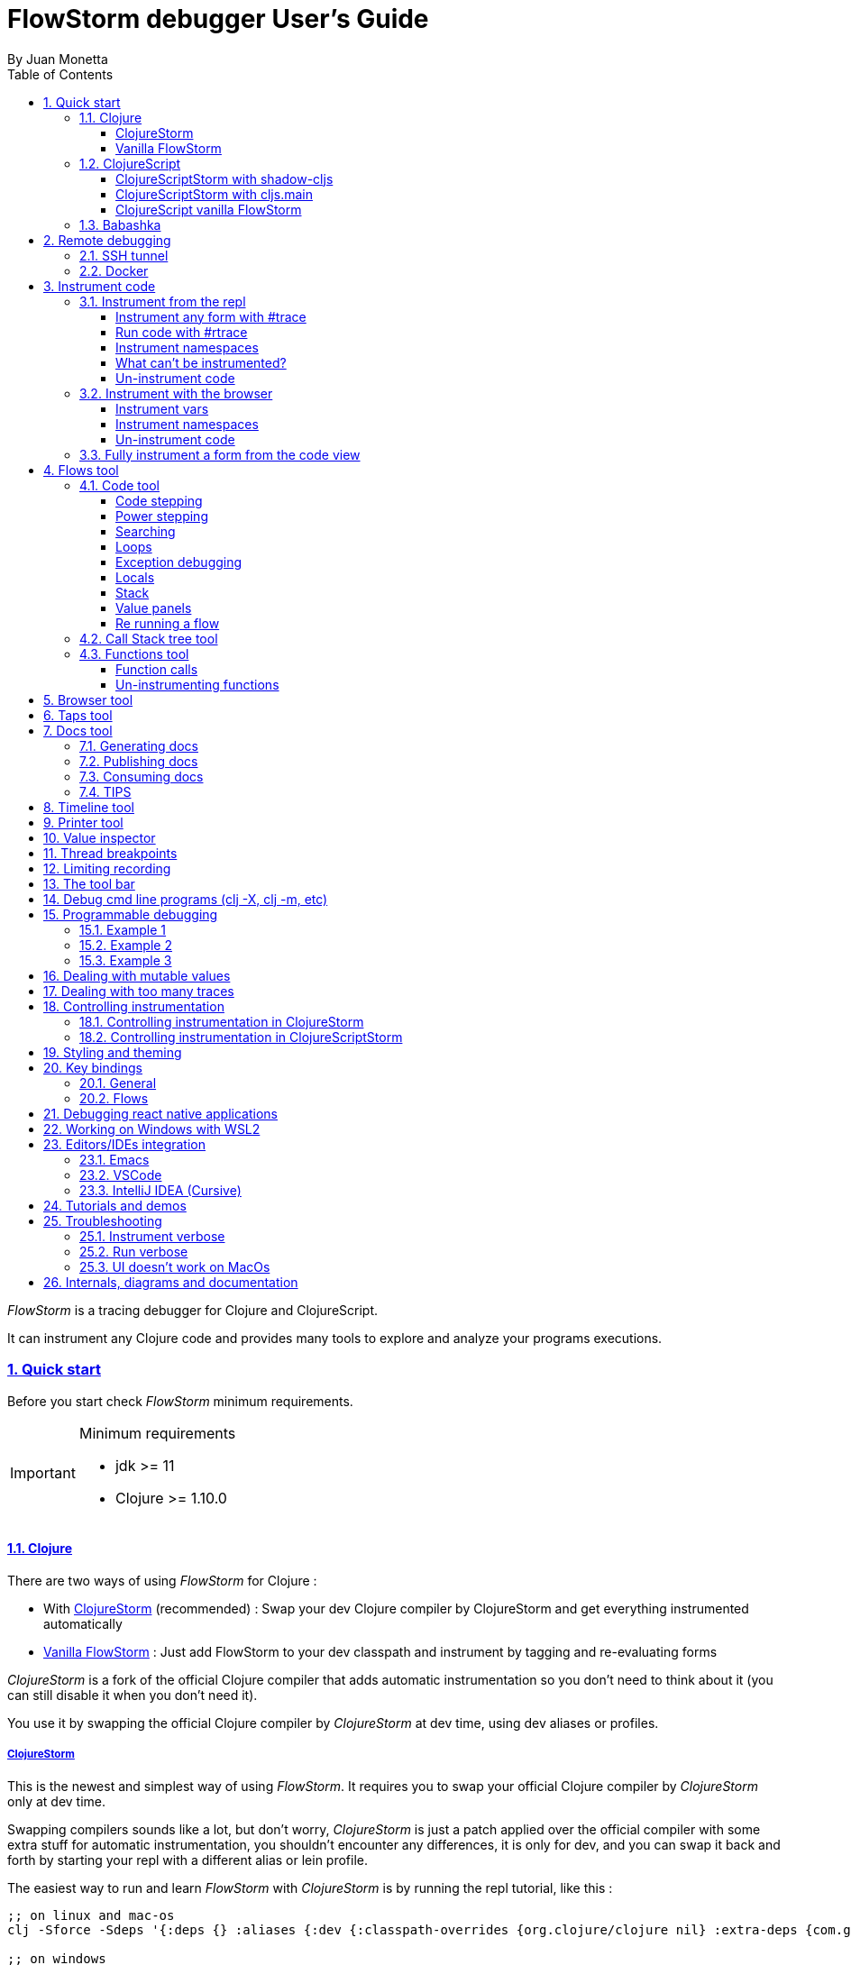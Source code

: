 = FlowStorm debugger User's Guide
:source-highlighter: rouge
:author: By Juan Monetta
:lang: en
:encoding: UTF-8
:doctype: book
:toc: left
:toclevels: 4
:sectlinks:
:sectanchors:
:leveloffset: 1
:sectnums:


_FlowStorm_ is a tracing debugger for Clojure and ClojureScript.

It can instrument any Clojure code and provides many tools to explore and analyze your programs executions.

== Quick start

Before you start check _FlowStorm_ minimum requirements.

[IMPORTANT]
.Minimum requirements
====
	- jdk >= 11
	- Clojure >= 1.10.0
====

=== Clojure

There are two ways of using _FlowStorm_ for Clojure :

	- With <<#_clojurestorm,ClojureStorm>> (recommended) : Swap your dev Clojure compiler by ClojureStorm and get everything instrumented automatically
	- <<#_vanilla_flowstorm,Vanilla FlowStorm>> : Just add FlowStorm to your dev classpath and instrument by tagging and re-evaluating forms
    
_ClojureStorm_ is a fork of the official Clojure compiler that adds automatic instrumentation so you don't need to think about it (you can still disable it when you don't need it).

You use it by swapping the official Clojure compiler by _ClojureStorm_ at dev time, using dev aliases or profiles.

==== ClojureStorm

This is the newest and simplest way of using _FlowStorm_. It requires you to swap your official Clojure compiler by _ClojureStorm_ only at dev time.

Swapping compilers sounds like a lot, but don't worry, _ClojureStorm_ is just a patch applied over the official compiler with some
extra stuff for automatic instrumentation, you shouldn't encounter any differences, it is only for dev, and you can swap it back and forth by starting
your repl with a different alias or lein profile.

The easiest way to run and learn _FlowStorm_ with _ClojureStorm_ is by running the repl tutorial, like this :

[,bash]
----
;; on linux and mac-os
clj -Sforce -Sdeps '{:deps {} :aliases {:dev {:classpath-overrides {org.clojure/clojure nil} :extra-deps {com.github.flow-storm/clojure {:mvn/version "RELEASE"} com.github.flow-storm/flow-storm-dbg {:mvn/version "RELEASE"}} :jvm-opts ["-Dclojure.storm.instrumentEnable=true" "-Dclojure.storm.instrumentOnlyPrefixes=user"]}}}' -A:dev

;; on windows
clj -Sforce -Sdeps '{:deps {} :aliases {:dev {:classpath-overrides {org.clojure/clojure nil} :extra-deps {com.github.flow-storm/clojure {:mvn/version """RELEASE"""} com.github.flow-storm/flow-storm-dbg {:mvn/version """RELEASE"""}} :jvm-opts ["""-Dclojure.storm.instrumentEnable=true""" """-Dclojure.storm.instrumentOnlyPrefixes=user"""]}}}' -A:dev
----

[IMPORTANT]
.On using maven RELEASE as version
====
Be careful when using RELEASE as maven versions, since the first time is going to fetch the latest one
but it will be cached unless you run with -Sforce.
It is much safer to just write the latest versions. Check out  the https://github.com/flow-storm/flow-storm-debugger/[github page] for the latest stable releases.
====

[IMPORTANT]
.On using MacOS
====
There is a known issue that makes the UI crash when starting on some versions of MacOS, due to JavaFx/OpenJDK/MacOS incompatibilities.
Luckly there is a fix for it <<#_ui_doesnt_work_on_macos,here>>.
====


Pasting that command on your terminal will bring up a repl with _FlowStorm_ and the compiler swapped by _ClojureStorm_. When the repl comes up just
evaluate the `:tut/basics` keyword on it for a tour of the basics.

After the tutorial you would want to add and configure it for your projects, so here are the basics :

If your project is using deps.edn, your deps.edn file should look like this :
[,clojure]
----
{:paths ["src"]
 :deps {}
 :aliases {:dev {:classpath-overrides {org.clojure/clojure nil} ;; for disabling the official compiler
                 :extra-deps {com.github.flow-storm/clojure {:mvn/version "RELEASE"}
                              com.github.flow-storm/flow-storm-dbg {:mvn/version "RELEASE"}}
                 :jvm-opts ["-Dclojure.storm.instrumentEnable=true"
                            "-Dclojure.storm.instrumentOnlyPrefixes=YOUR_INSTRUMENTATION_STRING"]}}}
----

where `YOUR_INSTRUMENTATION_STRING` should be a comma separated list of namespaces prefixes like :

	  my-project.,lib1.,lib2.core

which means only instrument my-project.* (which includes all sub namespaces), all lib1.* and only everything under lib2.core

This is probably what most people want since you don't want to instrument things like nrepl, cider or any of your tooling stuff
although you can still do it if you need it. There are also other options you can check with `:help`.

If your project uses lein, your project.clj file should look something like this :

[,clojure]
----
(defproject my.project "1.0.0"
  :profiles {:dev {:dependencies [[com.github.flow-storm/clojure "RELEASE"]
                                  [com.github.flow-storm/flow-storm-dbg "RELEASE"] ]
                   :exclusions [org.clojure/clojure] ;; for disabling the official compiler
                   :jvm-opts ["-Dclojure.storm.instrumentEnable=true"
                              "-Dclojure.storm.instrumentOnlyPrefixes=YOUR_INSTRUMENTATION_STRING"]}}
  :main foo.core)
----

with `YOUR_INSTRUMENTATION_STRING` as described above.

[NOTE]
.lein dependencies
====
Make sure your global :dependencies don't include the official org.clojure/clojure dependency.
For some reason lein will add the dependency to the classpath even if you have it on exclusions.
====

[NOTE]
.#rtrace and #trace
====
When using _FlowStorm_ with _ClojureStorm_ it is a error to use #trace or #rtrace. They aren't needed since
everything you declared in `clojure.storm.instrumentOnlyPrefixes` will be automatically instrumented.
====


==== Vanilla FlowStorm

If you use https://clojure.org/guides/deps_and_cli[clojure cli] you can start a repl with the _FlowStorm_ dependency loaded like this :

[,bash]
----
;; on linux and mac-os
clj -Sforce -Sdeps '{:deps {com.github.flow-storm/flow-storm-dbg {:mvn/version "RELEASE"}}}'

;; on windows
clj -Sforce -Sdeps '{:deps {com.github.flow-storm/flow-storm-dbg {:mvn/version """RELEASE"""}}}'
----

[IMPORTANT]
.On using maven RELEASE as version
====
Be careful when using RELEASE as maven versions, since the first time is going to fetch the latest one
but it will be cached unless you run with -Sforce.
It is much safer to just write the latest versions. Check out  the https://github.com/flow-storm/flow-storm-debugger/[github page] for the latest stable releases.
====

If you are a https://leiningen.org/[lein] user add the dependency to your project.clj `:dependencies` and run `lein repl`.

Then require the api namespace and start the debugger :

[,clojure]
----
user> (require '[flow-storm.api :as fs-api]) ;; the only namespace you need to require

user> (fs-api/local-connect) ;; will run the debugger GUI and get everything ready
----

[IMPORTANT]
.On using MacOS
====
There is a known issue that makes the UI crash when starting on some versions of MacOS, due to JavaFx/OpenJDK/MacOS incompatibilities.
Luckly there is a fix for it <<#_ui_doesnt_work_on_macos,here>>.
====

You should now see a empty debugger window.

Lets debug something :

[,clojure]
----
user> #rtrace (reduce + (map inc (range 10))) ;; #rtrace will instrument and run some code
----

image::user_guide_images/quick_start.png[]

After running it, you should get the return value of the expression (as if #rtrace wasn't there).
The debugger thread list (the one on the left) shows all the threads it has recordings for.
Double clicking on it should open the "thread exploring tools" for that thread in a new tab.

This guide will cover all the tools in more detail but if you are interested in code stepping for example
you will find it in the `code stepping tool` at the bottom left corner of the thread tab, the one that has the `()` icon.
Clicking on it will show you something like the picture above.

Go ahead and use the stepping controls to step over the code.

Now that everything seems to be working move on and explore the many features _FlowStorm_ provides. There are many ways of instrumenting
your code, and many ways to explore its executions.
	
=== ClojureScript

Debugging ClojureScript is a case of remote debugging in _FlowStorm_. This means the debugger
will run in a separate process and connect to the debuggee (your browser or nodejs runtime) via a websocket and optionally
an nrepl server.

There are two ways of using _FlowStorm_ with ClojureScript :

    - With <<#_clojurescriptstorm_with_shadow_cljs,ClojureScriptStorm>> (recommended) : Swap your ClojureScript compiler by ClojureScriptStorm at dev and get everything instrumented automatically
	- <<#_clojurescript_vanilla_flowstorm,Vanilla FlowStorm>> : Just add FlowStorm to your dev classpath and instrument by tagging and re-evaluating forms
    
_ClojureScriptStorm_ is a fork of the official ClojureScript compiler that adds automatic instrumentation so you don't need to think about it (you can still disable it when you don't need it).

You use it by swapping the official ClojureScript compiler by _ClojureScriptStorm_ at dev time, using dev aliases or profiles.

[NOTE]
.Repl connection
====
For enabling every debugger feature, _FlowStorm_ needs to connect to a cljs repl.
Currently only shadow-cljs repl over nrepl is supported.
====

==== ClojureScriptStorm with shadow-cljs

[IMPORTANT]
.Minimum requirements
====
    - Shadow Cljs >= 2.25.4
    - FlowStorm >= 3.7.4
====

For setting up _FlowStorm_ with shadow-cljs you need to modify two files, your `shadow-cljs.edn` and your `deps.edn`.
This is setup once and forget, so once you have configured _FlowStorm_ you can do everything from the UI, without
any other sources modifications.

If you want a shadow-cljs template to play with, take a look at https://github.com/jpmonettas/shadow-flow-storm-basic/[this repo].

[NOTE]
.shadow-cljs
====
Currently you can only use _ClojureScriptStorm_ with shadow-cljs if you are resolving your
dependencies with deps.edn. This means having `:deps true` or similar in your shadow-cljs.edn.
If you have your dependecies directly in your shadow-cljs.edn you will have to use <<#_clojurescript_vanilla_flowstorm,Vanilla FlowStorm>>
for now.
This is because there is currently no way to swap the ClojureScript compiler in shadow-cljs.edn.
====

First, make your shadow-cljs.edn looks something like this :

[,clojure]
----
{:deps {:aliases [:dev]}
 :nrepl {:port 9000}
 ... 
 :builds
 {:my-app {...
           :devtools {:preloads [flow-storm.storm-preload]
                      :http-port 8021}}}}
----

So, the important parts are you need to tell shadow to apply your deps.edn dev alias, set up a nrepl port,
and also add `flow-storm.storm-preload` to your preloads. If you have other preloads make sure `flow-storm.storm-preload`
is the first one.

Then, modify your `deps.edn` dev profile to look like this :

[,clojure]
----
{...
 :aliases
 {:dev {:classpath-overrides {org.clojure/clojurescript nil} ;; disable the official compiler
        :extra-deps {thheller/shadow-cljs {:mvn/version "2.25.6" ;; >= 2.25.4
                                           :exclusions [org.clojure/clojurescript]}
                     ;; bring ClojureScriptStorm
                     com.github.flow-storm/clojurescript {:mvn/version "RELEASE"}
                     ;; add FlowStorm runtime dep
                     com.github.flow-storm/flow-storm-inst {:mvn/version "RELEASE"}}
       :jvm-opts ["-Dcljs.storm.instrumentOnlyPrefixes=your-app-base-ns"
                   "-Dcljs.storm.instrumentEnable=true"
                   "-Dflowstorm.startRecording=false"]}}}
----

There are lots of things going on there, but the main ones are: disabling the official compiler, adding
_ClojureScriptStorm_ and _FlowStorm_ dependencies, and then configuring what you want _ClojureScriptStorm_ to automatically
instrument.

It is important to configure what namespaces you want to instrument, and you do this by setting the
`cljs.storm.instrumentOnlyPrefixes` jvm property.

This is a comma separated list of namespaces prefixes, you normally want your app namespaces plus some libraries, like :
`cljs.storm.instrumentOnlyPrefixes=org.my-app,org.my-lib,hiccup`

And this is it. Once you have it configured, run your shadow watch as you normally do, load your app on the browser (or nodejs) and
when your need it, run the debugger ui with your shadow-cljs.edn data :

[,bash]
----
clj -Sforce -Sdeps '{:deps {com.github.flow-storm/flow-storm-dbg {:mvn/version "RELEASE"}}}' -X flow-storm.debugger.main/start-debugger :port 9000 :repl-type :shadow :build-id :my-app
----

[IMPORTANT]
.On using MacOS
====
There is a known issue that makes the UI crash when starting on some versions of MacOS, due to JavaFx/OpenJDK/MacOS incompatibilities.
Luckly there is a fix for it <<#_ui_doesnt_work_on_macos,here>>.
====

Now since we started the app with `flowstorm.startRecording=false` you will have to click on the record button once to start recording.
Whenever recording is enable and something executes under an instrumented namespace you should see the recordings appear in the debugger
under the main thread.

[NOTE]
.recording expressions typed on the repl
====
If you type at the repl something like `(defn foo [a b] (+ a b))` under an instrumented ns, the `foo` funciton will get instrumented
automatically and you will able to explore the recordings after the function is called.
On the other side, typing a simple expression like `(+ 1 2)` will not show anything, this is currently a limitation but you can
still make that work by wrapping the expression on a fn and immediately calling it, like `((fn [] (+ 1 2)))`
====

==== ClojureScriptStorm with cljs.main

You can use _FlowStorm_ and _ClojureScriptStorm_ with cljs.main.

To compile instrumented files :

[,bash]
----
clj -J-Dcljs.storm.instrumentOnlyPrefixes=org.foo -J-Dcljs.storm.instrumentEnable=true -Sdeps '{:paths ["src"] :deps {com.github.flow-storm/clojurescript {:mvn/version "RELEASE"} com.github.flow-storm/flow-storm-inst {:mvn/version "RELEASE"}}}' -M -m cljs.main -co '{:preloads [flow-storm.storm-preload] :main org.foo.core}' --compile
----

To run a repl that instrument everything under org.foo :

[,bash]
----
clj -J-Dcljs.storm.instrumentOnlyPrefixes=org.foo -J-Dcljs.storm.instrumentEnable=true -Sdeps '{:paths ["src"] :deps {com.github.flow-storm/clojurescript {:mvn/version "RELEASE"} com.github.flow-storm/flow-storm-inst {:mvn/version "RELEASE"}}}' -M -m cljs.main -co '{:preloads [flow-storm.storm-preload] :main org.foo.core}' --repl
----

Then run the _FlowStorm_ UI :

[,bash]
----
clj -Sforce -Sdeps '{:deps {com.github.flow-storm/flow-storm-dbg {:mvn/version "RELEASE"}}}' -X flow-storm.debugger.main/start-debugger
----

And now refresh your browser page so your browser app connects to the UI.

==== ClojureScript vanilla FlowStorm

Lets say you are using https://github.com/thheller/shadow-cljs[shadow-cljs] to start a ClojureScript repl.

First you need to add _FlowStorm_ dependency to your project dependencies, like this :

[,clojure]
----
$ cat shadow-cljs.edn

{...
 :dependencies [... [com.github.flow-storm/flow-storm-inst "RELEASE"]]

 ;; the next two lines aren't needed but pretty convenient
 :nrepl {:port 9000}
 :my-build-id {:devtools {:preloads [flow-storm.preload]}}
 ...} 
----

[IMPORTANT]
.On using maven RELEASE as version
====
Be careful when using RELEASE as maven versions, since the first time is going to fetch the latest one
but it will be cached unless you run with -Sforce.
It is much safer to just write the latest versions. Check out  the https://github.com/flow-storm/flow-storm-debugger/[github page] for the latest stable releases.
====


Then lets say you start your repl like :

[,bash]
----
npx shadow-cljs watch :my-build-id

shadow-cljs - config: /home/jmonetta/demo/shadow-cljs.edn
shadow-cljs - server version: 2.19.0 running at http://localhost:9630
shadow-cljs - nREPL server started on port 9000
shadow-cljs - watching build :my-build-id
[:my-build-id] Configuring build.
[:my-build-id] Compiling ...
[:my-build-id] Build completed. (127 files, 0 compiled, 0 warnings, 6.19s)

cljs.user=> 
----

As you can see from the output log shadow-cljs started a nrepl server on port 9000, this is the port _FlowStorm_ needs to connect to,
so to start the debugger and connect to it you run :

[,bash]
----
;; on linux and mac-os
clj -Sforce -Sdeps '{:deps {com.github.flow-storm/flow-storm-dbg {:mvn/version "RELEASE"}}}' -X flow-storm.debugger.main/start-debugger :port 9000 :repl-type :shadow :build-id :my-build-id

;; on windows
clj -Sforce -Sdeps '{:deps {com.github.flow-storm/flow-storm-dbg {:mvn/version """RELEASE"""}}}' -X flow-storm.debugger.main/start-debugger :port 9000 :repl-type :shadow :build-id :my-build-id
----

And that is all you need, the debugger GUI will pop up and everything will be ready.

Try tracing some code from the repl :

[,clojure]
----
cljs.user> #rtrace (reduce + (map inc (range 10))) ;; #rtrace will instrument and run some code
----

After running it, you should get the return value of the expression (as if #rtrace wasn't there).

The debugger thread list (the one on the left) shows all the threads it has recordings for. Because we are
in javascript land there will always be just one thread, called `main`.
Double clicking it should open the "thread exploring tools" for that thread in a new tab.

This guide will cover all the tools in more detail but if you are interested in code stepping for example you will find
it in the `code stepping tool` at the bottom left corner of the thread tab, the one that has the `()` icon.

Click on it and use the stepping controls to step over the code.

Now that everything seems to be working move on and explore the many features _FlowStorm_ provides. There are many ways of instrumenting
your code, and many ways to explore its executions.

If you are not using a repl or the repl you are using isn't supported by _FlowStorm_ yet you can still use the debugger
but not all features will be supported (mainly the browser features).

For this you can start the debugger like before but without any parameters, like this :

[,bash]
----
clj -Sforce -Sdeps '{:deps {com.github.flow-storm/flow-storm-dbg {:mvn/version "RELEASE"}}}' -X flow-storm.debugger.main/start-debugger
----

And then go to your app code and call `(flow-storm.runtime.debuggers-api/remote-connect)` maybe on your main, so every time your program starts
will automatically connect to the repl.

[NOTE]
.ClojureScript environments
====

_FlowStorm_ is supported for ClojureScript in :

		  - Browsers
		  - NodeJS
		  - React native
====

[NOTE]
.NodeJs and react-native
====
On NodeJs and react-native you need to install the `websocket` library.
Do this by running `npm install websocket --save`

For react-native if your app is running inside a cellphone you will have to also provide the `:debugger-host` key
to `flow-storm.debugger.main/start-debugger` with your box ip address, unless you are using adb reverse with your ports for
which you will have to `adb reverse tcp:7722 tcp:7722` (the debugger websocket port)
====

[NOTE]
.App initialization debugging
====
If you need to debug some app initialization, for adding `#trace` tags before the debugger is connected you
will have to require flow-storm.api yourself, probably in your main. All the tracing will be replayed to the debugger
once it is connected.
====

Here is a repo you can use if you want to try _FlowStorm_ with shadow-cljs https://github.com/flow-storm/shadow-flow-storm-basic

=== Babashka

You can debug your babashka scripts with FlowStorm using the JVM. The process is quite simple.

Let's say we want to debug this example script https://raw.githubusercontent.com/babashka/babashka/master/examples/htmx_todoapp.clj
which runs a webserver with a basic todo app.

First we need to generate a deps.edn by running `bb print-deps > deps.edn`

Then modify the resulting deps.edn to add the FlowStorm alias like this :

[,clojure]
----
{...
 :aliases {:dev {:classpath-overrides {org.clojure/clojure nil} ;; for disabling the official compiler
                 :extra-deps {com.github.flow-storm/clojure {:mvn/version "RELEASE"}
                              com.github.flow-storm/flow-storm-dbg {:mvn/version "RELEASE"}}
                 :jvm-opts ["-Dclojure.storm.instrumentEnable=true"
                            "-Dclojure.storm.instrumentOnlyPrefixes=user"]}}}
----

With `clojure.storm.instrumentOnlyPrefixes=user` we are telling ClojureStorm to instrument everything inside
the `user` namespace since the script doesn't contain any namespace declaration.

And that is it, you can now start your clojure repl as usual, with `clj -A:dev` and then eval the `:dbg` keyword to
start the debugger UI.

Then eval the entire file to compile everything.To start the server in this example you will have to remove the wrapping
that is basically only allowing the server to run if we are running from babashka, like this :

[,clojure]
----
(when true #_(= *file* (System/getProperty "babashka.file"))
  ...)
----

so we can also start it from Clojure.

After the server has started, you can use the app from the browser and everything will get recorded as usual.

== Remote debugging

You can remotely debug any Clojure application the exposes a nrepl server.
You can do remote Clojure debugging in two ways (the same as local debugging), with and without _ClojureStorm_.

The debuggee side should be setup the same as a normal local setup with the optional change that you can use
`flow-storm-inst` instead of `flow-storm-dbg` being the former a slimmed down version of the later one that
doesn't contain some libraries used only by the UI, but using the full `flow-storm-dbg` is also ok.

Once you have on your remote box your debuggee running and exposing a nrepl server you can connect to it by running :

[,bash]
----
clj -Sforce -Sdeps '{:deps {com.github.flow-storm/flow-storm-dbg {:mvn/version "RELEASE"}}}' -X flow-storm.debugger.main/start-debugger :port 9000 :runtime-host '"YOUR-REPL-IP-ADDRESS"' :debugger-host '"YOUR-IP-ADDRESS"'
----

assuming your nrepl server is listening on port 9000.

If your application is running in a different box you can also provide two extra keys :

   - `:runtime-host` should be the ip of the debuggee (defaults to localhost)
   - `:debugger-host` should be the ip where the debugger is running, since the debuggee needs to connect back to it (defaults to localhost)"

=== SSH tunnel

You can debug remote process through a ssh tunnel by creating a tunnel like this :

[,bash]
----
ssh -L 9000:localhost:9000 -R 7722:localhost:7722 my-debuggee-box.com
----

assuming your remote process at my-debuggee-box.com has started a nrepl server listening on port 9000.

=== Docker

If you run you process inside a docker container, here is a basic template for using _FlowStorm_ with it
https://github.com/flow-storm/docker-flow-storm-basic

== Instrument code

[NOTE]
.ClojureStorm
====
Instructions here only apply to vanilla _FlowStorm_ and ClojureScript debugging. If you are using _ClojureStorm_
this is done automatically for you, so just skip this section.
====

Code instrumentation in _FlowStorm_ is done by rewriting your code, in a way that doesn't change its behavior
but when executed will trace everything the code is doing.

You can instrument code from the <<#_browser_tool,browser tool>> or the repl.

=== Instrument from the repl

==== Instrument any form with #trace

You can instrument any top level form at the repl by writing `#trace` before it, like this :

[,clojure]
----
#trace
(defn sum [a b]
  (+ a b))
----

and then evaluating the form.

important:: `#trace` is meant to be used with forms that don't run immediately, like: defn, defmethod, extend-type, etc.
Use `#rtrace` to trace and run a form, like `#rtrace (map inc (range 10))`.

==== Run code with #rtrace

`#rtrace` is useful in two situations :

First, when instrumenting and running a simple form at the repl, like:

[,clojure]
----
#rtrace (-> (range) (filter odd?) (take 10) (reduce +))
----

Second, when you want to run a form with a certain flow id (see <<#_flows_tool,flows>>).

`#rtrace` by default will instrument and run the form with flow id 0, but you can use
`#rtrace0`, `#rtrace1`, `#rtrace2`, `#rtrace3`, `#rtrace4`, `#rtrace5` to trace with flows ids [0..5].

==== Instrument namespaces

_FlowStorm_ allows you to instrument entire namespaces by providing `flow-storm.api/instrument-namespaces-clj`.

You call it like this :

[,clojure]
----
(instrument-namespaces-clj #{"org.my-app.core" "cljs."})
----

The first argument is a set of namespaces prefixes to instrument. In the previous example it means
instrument all namespaces starting with `org.my-app.core`, and all starting with `cljs.`

The second argument can be a map supporting the following options :

- `:excluding-ns` a set of strings with namespaces that should be excluded
- `:disable` a set containing any of #{`:expr` `:binding` `:anonymous-fn`} useful for disabling unnecessary traces in code that generate too many
- `:verbose?` when true show more logging

==== What can't be instrumented?

This are some limitations when instrumenting forms :

1. Very big forms can't be fully instrumented. The JVM spec has a limit on the size of methods and instrumentation adds a lot of code.
When instrumenting entire namespaces, if you hit this limit on a form a warning will printed on the console saying `Instrumented expression is too large for the Clojure compiler`
and _FlowStorm_ automatically tries to instrument it with a lighter profile, by disabling some instrumentation.

2. Functions that call recur without a loop

3. Functions that return recursive lazy sequences. Like `(fn foo [] (lazy-seq (... (foo))))`

==== Un-instrument code

Un-instrumenting code that has been instrumented with `#trace` or `#ctrace` is straight forward, just remove the tag and re evaluate the form.

To un-instrument entire namespaces you can use `flow-storm.api/uninstrument-namespaces-clj` which accept a set of namespaces prefixes.

=== Instrument with the browser

Most of the time you can instrument code by just clicking in the browser. The only exceptions are functions that were just defined in the repl
and weren't loaded from a file. 

==== Instrument vars

Using the browser you can navigate to the var you are interested in and then use the instrument button to instrument it.

image::user_guide_images/browser_var_instrumentation.png[]

There are two ways of instrumenting a var :

- Instrument (instrument just the var source code)
- Instrument recursively (recursively instrument the var and all vars referred by it)

==== Instrument namespaces

Using the browser you can also instrument multiple namespaces. Do this by selecting the namespaces you are interested in
and then a right click should show you a menu with two instrumentation commands.

image::user_guide_images/browser_ns_instrumentation.png[]

- `Instrument namespace :light` - record function arguments and return values (not expressions, no bindings tracing)

- `Instrument namespace :full` fully instrument everything

Light instrumentation is useful when you know the functions generate too many traces, so you can opt to trace just functions
calls and returns. You can then <<#_fully_instrument_a_form_from_the_code_view, fully instrument>> whatever functions you are interested in.

==== Un-instrument code

The bottom panel shows all instrumented vars and namespaces.

image::user_guide_images/browser_uninstrument.png[]

You can un-instrument them temporarily with the enable/disable checkbox or
permanently with the del button.

=== Fully instrument a form from the code view

image::user_guide_images/fully_instrument_form.png[]

If you have instrumented a form with the <<#_instrument_namespaces_2, :light profile>> you can fully instrument it by right clicking on the current form
and then clicking `Fully instrument this form`.

== Flows tool

The `Flows` tab contains a bunch of tools for analyzing all traced executions flows.

Flows are identified by a flow-id and can be started by running a form with `#rtrace`, `#rtrace1`, `#rtrace2`, etc,.
If you run a flow twice with the same flow id, the first one is going to be replaced.

A flow will happen in one or more threads. A separate tab will show for each thread.

For example if we trace a form that spawns multiple threads :

[,clojure]
----
#rtrace (-> (pmap (fn [i] (* i i)) (range 5)))
----

image::user_guide_images/thread_outer_form.png[]

the `(-> (pmap ... (range 5)))` form will run on the `main` thread

image::user_guide_images/thread_inner_form.png[]

while the `(fn [i] (* i i))`. executions will be distributed in the `clojure-agent-send-off-pool-*` since `clojure.core/pmap` is backed by a thread pool.

Anything instrumented that isn't run under #rtrace will end up in the funnel flow, which accumulates all traces that don't contain any flow-id.

image::user_guide_images/funnel_flow.png[]

=== Code tool

image::user_guide_images/code_tool_tab.png[]

The code tool is the second of the `Flows` tab. It provides most of the functionality found in a traditional debugger.
You can use it to step over each expression, visualize values, locals and more.

==== Code stepping

image::user_guide_images/controls.png[]

The numbers at the center show `current_step_index / total_steps`. This means that a total of `total_steps` has been recorded
for this thread so far.

Write any number (less than total_steps) on the text box to jump into that position in time. When jumping around you can write down any interesting
positions you find and then use this text box to jump back to it if you need.

The code tool allows you to step and "travel thought time" in two ways:

- You can use the controls at the top to step over your code in different ways.

- Or you can click on the highlighted forms to position the debugger at that point in time.

Only the forms that were executed at least once for the flow and thread will be highlighted.

From left to right this are the controls you have available :

- Jump to the first step of the recording.
- Step over backwards, will make one step backwards always staying on the same frame.
- Step backwards, will step backwards in time going into sub functions.
- Step out, will position the debugger in the next step after this function was called.
- Re run flow. This allows you to re-run the entire flow if it is different from the funnel flow. Only useful in vanilla FlowStorm.
- Step forward, will step forward in time going into sub functions.
- Step over forward, will make one step forwards always staying on the same frame.
- Jump to the last step of the recording.

==== Power stepping

The controls at the right are power stepping controls. They provide more powerfull ways of stepping through the code.

There are currently 3 power stepping tools :

- identity, will step to the next value which identity is the same as the current value
- equality, will step to the next value which is equals (clojure equality) to the current value
- custom, allows you to provide a predicate, which will be used to find the next step.
  If you define it like `(fn [v] (map? v))` will make the power stepper step over all map values.

image::user_guide_images/controls_power_custom.png[]

Clicking on the back and forward button will use the selected power stepping tool.

[NOTE]
.Custom stepping
====
Custom power stepping is only supported in Clojure now.
====


==== Searching

You can use the search box under the controls to search for the next expression (starting at your current step) which it's string
serialization contains your search text.

You can use the print-level and print-length fields to control how deep this serialization will be made. If this numbers are big
and you are searching over lots of nested data it will take some time. The search progress will be displayed at the right
and you can always use Ctrl-g to stop the search if it is taking too long.

==== Loops

When clicking on a highlighted form two things can happen :

	 - If the form was executed only once for the current frame, the debugger will immediately jump to it.
	 - Else if the form was executed multiple times, a context menu will show all the values that form evaluated to, sorted by time,
	 and clicking on them will make the debugger jump to that specific point in time. This is useful for debugging loops.

image::user_guide_images/loops.png[]

==== Exception debugging

If you are using _ClojureStorm_ you can jump to the last captured exception by evaluating the `:ex` keyword on your repl. This
will position the debugger right before the exception so you can step backwards and explore the cause.

If you are using vanilla or using _FlowStorm_ with ClojureScript, most of the time you can accomplish the same by clicking the `Step last` button
right after the exception happens.

==== Locals

The locals panel will always show the locals bounded for the current point in time.

image::user_guide_images/locals.png[]

Right clicking on them will show a menu where you can :

	  - define all frame vars 
	  - define the value with a name, so you can use it at the repl
	  - inspect the value with the <<#_value_inspector,value inspector>>
	  - tap the value as with `tap>`

`Define all frame vars` will define all the bindings for the entire frame in the current form namespace.
This is useful for trying things at your editor as described here https://www.cognitect.com/blog/2017/6/5/repl-debugging-no-stacktrace-required

==== Stack

The stack panel will always show the current stacktrace. Be aware that the stacktrace
only include functions calls that had been recorded, so if you aren't recording everything
there will be gaps.

image::user_guide_images/stack.png[]

Clicking on any of the stack entries will make the debugger jump to that point in time.

==== Value panels

Value panels show in many places in _FlowStorm_.

image::user_guide_images/value_panels.png[]

The value panel in the code tool always display a pretty print of the current expression value.

You can configure the print-level and print-meta for the pretty printing by using the controls at the top.

===== Define value for repl

Use the `def` button to define a var pointing to the current inspector value.

You can use / to provide a namespace, otherwise will be defined under [cljs.]user

==== Re running a flow

Every time you run a form with #rtrace _FlowStorm_ keeps a copy of the form. You can use the re-run-flow button after instrumenting or un-instrumenting code,
since it allows you to re run the form with a single click.

=== Call Stack tree tool

The call stack tree tool is the first one of the `Flows` tab. It allows you to see the execution flow by expanding its call stack tree.

image::user_guide_images/callstack_tool_tab.png[]

The call stack tree is useful for a high level overview of a complex execution and also as a tool for quickly moving through time.

You can jump to any point in time by double clicking on a node or by right clicking and on the context menu selecting `Step code`. 

image::user_guide_images/callstack_tree.png[]

[NOTE]
.Tree refreshing
====
If _FlowStorm_ keeps receiving traces for the thread you are analyzing, it will keep building the tree but will not automatically refresh its visuals.
You can use the refresh button at the root to update it.
====

Use the button at the top left corner of the tree tool to show the current frame of the debugger in the tree.

There are also two <<#_value_panels,value panels>> at the bottom that show the arguments and return value for the currently selected function call.

=== Functions tool

The functions tool is the third one of the `Flows` tab.

image::user_guide_images/functions_tool_tab.png[]

It shows a list of all traced functions sort by how many times the have been called.

image::user_guide_images/functions.png[]

Normal functions will be colored black, multimethods magenta and types/records protocols/interfaces implementations in green.

Together with the <<#_call_stack_tree_tool, call stack tree>> provide a high level overview of a flow thread execution and allows you to
jump through time much quicker than single stepping.

You can search over the functions list by using the bar at the top.

==== Function calls

Double clicking on any function will display all function calls on the right sorted by time. Each line will show the arguments vector
for each call, and you can use the check boxes at the top to hide some of them.

image::user_guide_images/function_calls.png[]

Clicking on any item will display the result of the call in the value pane, while double clicking on any item in the functions call list will move the debugger to that specific point in time.

==== Un-instrumenting functions

Since the functions tool shows all the functions sorted by how many time they have been called it is a good tool to
see where most of your traces are coming from. If you want to reduce the number of traces, to make lets say, search faster,
you can right click on any function to un instrument it. You will have to <<#_re_running_a_flow,re run the flow>> after.

== Browser tool

The browser tool is pretty straight forward. It allows you to navigate your namespaces and vars, and also instrument/un-instrument them.

image::user_guide_images/browser.png[]

See <<#_instrument_with_the_browser, instrument with the browser>> for more info.

== Taps tool

Use the taps tool to visualize your `tap>`.

image::user_guide_images/taps.png[]

Everytime _FlowStorm_ starts, it will add a tap, so whenever you `tap>` something
it will show on the taps list.

Double click on any value to show it in the value inspector.

If the tapped value has also been recorded as an expression in Flows, you can right click on it
and run `Search value on Flows` to move the debugger to that point in time.

[NOTE]
.Search value on Flows
====
Be aware that if the code that taps your value is something like `(tap> :a-key)` you won't be able to jump
to it using this, because `:a-key` isn't a value recorded by _FlowStorm_, while if the tapping
code is like `(tap> some-bind)` or `(tap> (+ 2 3))` or the tapping of any other expression
you should be able to jump to it.
So if you want to use this functionality as a "mark" so you can quickly jump to different parts of
the recordings from the Taps tool, you can do it like `(tap> (str :my-mark))`
====

A `#tap` tag will also be available, which will tap and return so you can use it like `(+ 1 2 #tap (* 3 4))`
Use the `clear` button to clear the list.

There is also `#tap-stack-trace`. It will tap the current stack trace.

== Docs tool

Generate projects functions documentation by sampling their executions.

=== Generating docs

Lets say we want to generate documentation for datascript(https://github.com/tonsky/datascript/). 

First we clone the repo. Then we can generate it by calling `flow-storm.api/cli-doc`. 

For convenience we are going to create a script `document.sh` like this :

[,bash]
----
#!/bin/bash

clj -Sforce -Sdeps '{:deps {com.github.flow-storm/flow-storm-inst {:mvn/version "RELEASE"}}}' \
    -X:test flow-storm.api/cli-doc \
    :result-name '"datascript-flow-docs-1.4.0"' \
    :print-unsampled? true \
    :instrument-ns '#{"datascript"}' \
    :fn-symb 'datascript.test/test-clj' \
    :fn-args '[]' \
    :examples-pprint? true \
    :examples-print-length 2 \
    :examples-print-level 3 
----

The idea behind `flow-storm.api/cli-doc` is to act as a trampoline, so it will instrument our code base as specified by `:instrument-ns` 
then call whatever function provided by `:fn-symb` and `:fn-args`.

For this case we are going to instrument every namespace that starts with "datascript" and then run `datascript.test/test-clj` without arguments.

For the rest of the options check `flow-storm.api/cli-doc` doc string.

It will output 3 useful things :

- datascript-flow-docs-1.4.0.jar containing just a sample.edn file with all the data
- the coverage percentage (how many fns were sampled over the instrumented ones)
- unsampled fns, which are all the functions that were instrumented but the test never called

So if you are running your tests, as a bonus you will get your test "coverage" and a list of functions your 
tests aren't exercising, you should see something like this after it finishes :

image::user_guide_images/flow_docs_cli.png[]

=== Publishing docs

Given the docs are already in jar format you can publish them to your local repo or any maven repo (like Clojars) 
with the usual mvn utilities.

=== Consuming docs

_FlowStorm_ debugger provides a way of visualizing whatever docs you have on your classpath.

For this you can add the docs and _FlowStorm_ to your classpaths as usual, like :

[,bash]
----
clj -Sforce -Sdeps '{:deps {com.github.flow-storm/flow-storm-dbg {:mvn/version "RELEASE"} dsdocs/dsdocs {:local/root "/home/user/datascript/datascript-flow-docs-1.4.0.jar"}}}'
----

or if you want to use the documentation I already generated and uploaded to my clojars group try :

[,bash]
----
clj -Sforce -Sdeps '{:deps {com.github.flow-storm/flow-storm-dbg {:mvn/version "RELEASE"} com.github.flow-storm/datascript-flow-docs {:mvn/version "1.4.0"}}}'
----

and now we can run the debugger :

[,clojure]
----
(require '[flow-storm.api :as fs-api])

(fs-api/local-connect)
----

The documentation will be available under the Docs tool.

You can search and click over all the functions you have loaded from all your imported docs to see the details.

Currently it shows fns meta, arguments, returns, and call examples.

image::user_guide_images/flow_docs_browser.png[]

=== TIPS

If you are using the emacs integration you can do `C-c C-f d` (flow-storm-show-current-var-doc) to show the current function documentation 
in the debugger.


== Timeline tool

You can use this tool to record, display and navigate a total order of your recordings in a timeline, in the order they executed.
This can be used, for example, to visualize how multiple threads expressions interleave, which is sometimes useful to debug race conditions.

By default recording this total ordering is disabled, but you can enable it just by clicking the `Enable` checkbox at the top, like this :

image::user_guide_images/timeline_enable.png[]

Once it is enable _FlowStorm_ will record everything as usual but also record the total order for your function calls and expressions,
which you can then retrieve and update by clicking on the refresh button at the top.

As an example, lets say you record this code :

[,clojure]
----
(pmap (fn my-sum [i] (+ i i)) (range 4))
----

after hitting refresh you should see something like this :

image::user_guide_images/timeline.png[]

As you can see the timeline tool displays a linear representation of your expressions. Times flows from top to bottom and
each thread gets assigned a different color. Every time a function is called or returns you will see it under the `Function`
column, and for each expression executed you will see a row with its `Expression` and `Value`.

Double clicking any row will take you to the `Flows tool` code at that point in time.

[NOTE]
.Big recordings timeline
====
Rendering the timeline needs some processing to render each sub-form and print each value so be aware it could be slow
if you try it on big recordings.
====

== Printer tool

_FlowStorm_ has a lot of functionality to replace printing to the console as a debugging method since most of the time it is pretty
inefficient. Nonetheless, some times adding a bunch of print lines to specific places in your code base is a very powerful way
of understanding your execution.

For this cases _FlowStorm_ has the `Printer tool`, which allows you to define, manage and visualize print points, without the need
of re running your code again. It will work on your recordings as everything else.

You can add and re run print points over your recordings as many times as you need. To add a print point, just right click on any
recorded expression. It will ask you for an optional message, which you can use to identify this particular prints in the output console.

image::user_guide_images/printer_add.png[]

After you add them, the `Print tool` will show all your prints. You can use the panel at the top to manage them.
Before printing anything you need to select the thread you would like to run the prints on. After selecting it, just click
the `refresh` button and everything will be re-printed.

image::user_guide_images/printer.png[]

You can tweak your prints at any time, like changing the print-length, print-level, message or just temporarily disable any of them.
When you are ok re-setting you prints, just click refresh and they will print again.

Double clicking on any printed line will jump to the Flows code tab, with the debugger pointed to the expression that generated the print.

[NOTE]
.Print messages
====
You can use `%s` in your print messages to place the printed representation of your value. If you provide a message without `%s` it will
be added after a space at the end.
====


== Value inspector

Use the value inspector to explore any data.

image::user_guide_images/value_inspector.png[]

Use it to lazily and recursively navigate your data. It will render collections with links you can use
to dig deeper into the data.

The top bar provides a way of navigating back.

- Use the `def` button to define the current value for the repl.
- Use the `tap` button to tap the current value.
- When inspecting any value from an execution flow, two more buttons will appear. They allow you to search
forward and backwards in the execution the current selected value.

[NOTE]
.Datafy
====
Value inspector uses `clojure.datafy/datafy` under the hood, so you can explore your objects also.
====

== Thread breakpoints

image::user_guide_images/thread_breaks.png[]

_FlowStorm_ is a tracing debugger, which means it can record what is happening without the need of stopping
your programs execution. This is all fine but doesn't cover every possible situation. There are
cases where recording everything is impractical, like in a game loop, since it will consume a lot of heap
and you are probably not interested in all those frames details.

For situations like the previous one, _FlowStorm_ has the ability to set thread breakpoints, which means to define points
in the execution of your program where you want your threads to wait.
While the threads are waiting you can explore what happened so far. If the recorded information isn't enough you can
click the play buttons next to each blocked thread to tell it to continue until it hit a breakpoint again, or right
click on any of the blocked threads and select `Unblock all threads` to unlock all of them.
Then you can analyse the new recordings. Once you are done, you can choose to uninstrument
your functions, or maybe easier to just pause recording using the pause button in the main toolbar. Then you
can remove the breakpoints and un-block every thread.

You can define thread breakpoints in two ways :

- Using the browser (like in the image below), you can navigate to any function and click on the `Break` button. This will block the calling
  thread every time the selected function gets called.
- Or you can also install a break by calling (flow-storm.api/break-at 'my-proj.core/some-fn)

image::user_guide_images/browser_breakpoints.png[]

[NOTE]
.Conditional threads breakpoints
====
The break-at fn accepts a second argument where you can provide a predicate that will be called with the same arguments
of the function you are breaking. It will only break when the predicate returns true. If you don't
provide a predicate it will default to `(constantly true)`
====

You can remove breakpoints by :

- Clicking on the browser instrumentation list delete buttons
- Calling `flow-storm.api/remove-break` to remove a single breakpoint
- Calling `flow-storm.api/clear-breaks` to remove all breakpoints

== Limiting recording

When recording an application execution (specially when using _ClojureStorm_ or _ClojureScriptStorm_) is common to find some
high frequency functions adding a lot of noise to your recordings. For example a mouse-move event processing will generate a lot of
recordings while you use your app.

Most of the time, having the recording paused and just enabling it right before executing the action you are interested in is enough, but
when it isn't, you can try functions call limiting.

There are a couple of ways to limit your functions calls by thread.

The first one is by adding the `flowstorm.threadFnCallLimits` JVM prop.

For example, you can add `"-Dflowstorm.threadFnCallLimits=org.my-app/fn1:2,org.my-app/fn2:4"` so every time the system starts, limits will be set for
`org.my-app/fn1` and `org.my-app/fn2`. The number next to them is the limit. When a function reaches the limit _FlowStorm_ will stop recording calls
to it and all the functions down its callstack.

You can also modify the limits from your repl, by calling `flow-storm.runtime.indexes.api/[add-fn-call-limit|rm-fn-call-limit|get-fn-call-limits]`.
In ClojureScript you need to call them via your cljs repl.

All limits are per thread, so when a thread recording is created it will start with the current defined counters, and each time a function gets called
the counter will decrement. When it reaches zero the function and all functions calls under it will stop being recorded.

When you clear your threads you are also crearing its limit counters, so next time you record something new counters will be initialized from your
global limits definitions.

== The tool bar

The toolbar provides quick access to some general commands :

image::user_guide_images/toolbar.png[]

From left to right :

- Clean all. Will clean all flows, taps and every value the debugger is retaining.
- Cancel current running task. If the debugger is taking too long with something and you want to cancel it use this button.
- Start/Stop recording. You can keep code instrumented but keep your heap from growing by stopping recording when you are not debugging.
- Unblock all breakpoint blocked threads if any.
- Quick jump. Use it for quickly jumping to the first recording of a function. Will autocomplete the first 25 matches.

== Debug cmd line programs (clj -X, clj -m, etc)

If you run any Clojure programs from the command line, by using `clj -X ...`, `clj -m ...` etc, 
you can use `flow-storm.api/cli-run` as a trampoline, to start a debugger, instrument everything you are interested in an then
run you original command.

As an example, lets say you are compiling ClojureScript code like this :

[,bash]
----
clj -Sdeps '{:deps {org.clojure/clojurescript {:mvn/version "1.11.57"}}}' \
    -M -m cljs.main -t nodejs ./org/foo/myscript.cljs
----

you can then run and debug the execution of the same command like this :

[,bash]
----
clj -Sforce -Sdeps '{:deps {org.clojure/clojurescript {:mvn/version "1.11.57"} com.github.flow-storm/flow-storm-dbg {:mvn/version "RELEASE"} com.github.flow-storm/flow-storm-inst {:mvn/version "RELEASE"}}}' \
	-X flow-storm.api/cli-run :instrument-ns '#{"cljs."}'           \
                              :profile ':light'                     \
                              :require-before '#{"cljs.repl.node"}' \
							  :excluding-ns '#{"cljs.vendor.cognitect.transit"}' \
                              :fn-symb 'cljs.main/-main'            \
                              :fn-args '["-t" "nodejs" "./org/foo/myscript.cljs"]';
----

== Programmable debugging

_FlowStorm_ gives you full access to its internal indexes from the repl so you can write programs to analyze your traces if whats provided by the GUI is not
enough.

Lets say you have traced some code and now you want to analyze the traces from the repl, this are some examples :

[,clojure]
----
(require '[flow-storm.runtime.indexes.api :as index-api]) ;; first require the index-api

(index-api/print-threads)        ;; you can print all threads
(index-api/select-thread nil 16) ;; select the flow-id and thread-id, so you don't need to be constantly typing it
----

=== Example 1 

Collect all the types information for parameters that flow into a function

[,clojure]
----
(defn fn-signatures [fn-ns fn-name]
    (let [[flow-id thread-id] @index-api/selected-thread
          frames (index-api/all-frames flow-id thread-id (fn [fns fname _ _]
                                                           (and (= fn-name fname)
                                                                (= fn-ns fns))))
          signature-types (->> frames
                               (reduce (fn [coll-samples frame]
                                         (conj coll-samples (mapv type (:args-vec frame))))
                                       #{}))]
      signature-types))

(fn-signatures "user" "factorial")
----

=== Example 2

Visualization lenses over traces. Say I have a loop-recur process in which I am computing
new versions of an accumulated data structure, but I want to see only some derived data
instead of the entire data-structure (like, a visualization based on every frame of the loop).

Lets say we stepped with the debugger to index 109 (some expression inside a loop),
and we want to work with all the values for that coordinate from the repl, then you can :

[,clojure]
----
(defn frame-similar-values [idx]
    (let [[flow-id thread-id] @index-api/selected-thread
          {:keys [fn-call-idx coord]} (index-api/timeline-entry flow-id thread-id idx :at)
          {:keys [expr-executions]} (index-api/frame-data flow-id thread-id fn-call-idx {:include-exprs? true})]

      (->> expr-executions
           (reduce (fn [coll-vals expr-exec]
                     (if (= coord (:coord expr-exec))
                       (conj coll-vals (:result expr-exec))
                       coll-vals))
                   []))))
				   
(frame-similar-values 109) ;; get all the values
----

=== Example 3

Create a small stepper for the repl

[,clojure]
----
;; a helper for pprinting forms with highlighted parts
(require '[flow-storm.form-pprinter :as form-pprinter])
;; and some utils for printing with colors
(require '[flow-storm.utils :as utils]) 

(def idx (atom 0)) ;; the state of our debugger, where we are in the timeline

(defn show-current []
    (let [[flow-id thread-id] @index-api/selected-thread
          {:keys [type fn-ns fn-name coord fn-call-idx result] :as idx-entry} (index-api/timeline-entry flow-id thread-id @idx :at)
          {:keys [form-id]} (index-api/frame-data flow-id thread-id fn-call-idx {})
          {:keys [form/form]} (index-api/get-form form-id)]
      (case type
        :fn-call (let [{:keys [fn-name fn-ns]} idx-entry]
                   (println "Called" fn-ns fn-name))
        (:expr :fn-return) (let [{:keys [coord result]} idx-entry]
                             (form-pprinter/pprint-form-hl-coord form coord)
                             (println "\n")
                             (println "==[VAL]==>" (utils/colored-string result :yellow))))))

(defn step-next []
  (swap! idx inc)
  (show-current))

(defn step-prev []
  (swap! idx dec)
  (show-current))

;; use the debugger with
(reset! idx 12) ;; move the idx wherever you want
(step-next)
(step-prev)
----

== Dealing with mutable values

_FlowStorm_ will retain all values pointers when code executes so you can analyze them later. This works great with immutable values but
when your code uses mutable values like this :

[,clojure]
----
#rtrace
(let [a (java.util.ArrayList.)]
  (count a)
  (.add a "hello")
  (count a)
  (.add a "world")
  (.add a "!"))
----  

then every time you step over `a` it will contain the last value ["hello" "world" "!"].

You can fix this situation by extending the flow-storm.runtime.values/SnapshotP protocol like this :

[,clojure]
----
(extend-protocol flow-storm.runtime.values/SnapshotP
  java.util.ArrayList
  (snapshot-value [a] (into [] a)))
----

to provide _FlowStorm_ a way of creating a snapshot of the mutable value.

[NOTE]
.ClojureStorm
====
If you are using _ClojureStorm_ evaluate the previous defmethod in a ns that is not being
instrumented to avoid an infinite recursion.
====

Be aware that this is tricky in multithreading situations, as always with mutable values.

[NOTE]
.Atoms and derefable values
====
If the value implements clojure.lang.IDeref (or cljs.core.IDeref in Cljs) a snapshot will be created automatically by derefing the object, 
so no need to implement `flow-storm.runtime.values/snapshot-value`
====

== Dealing with too many traces

If you are tracing some code that ends up in a infinite loop the debugger will probably choke on
too many traces, making everything slow and where your only option is to restart it.

For preventing this _FlowStorm_ provides a couple of tools :

*If you are using vanilla FlowStorm* there is `:thread-trace-limit`, you can use it like this :

[,clojure]
----
#rtrace ^{:thread-trace-limit 200} ;; set our fuse at 200
(loop [i 0]
  (if (> i 100)
    42 ;; we will never reach here
    (recur i)))
----

the infinite loop will be cut after 200 iterations by a thread-trace-limit exceeded exception, and you will have the traces on
the debugger to figure out what went wrong.

== Controlling instrumentation

If you are using _ClojureStorm_ or _ClojureScriptStorm_ it is important to learn how to control what gets instrumented and
how to uninstrument things.

The first important thing is to setup your instrumentation correctly via JVM properties :

On _ClojureStorm_ :

[,clojure]
----
-Dclojure.storm.instrumentOnlyPrefixes=my-app,my-lib
-Dclojure.storm.instrumentSkipPrefixes=my-app.too-heavy,my-lib.uninteresting
-Dclojure.storm.instrumentSkipRegex=.*test.*
----

On _ClojureScriptStorm_ :

[,clojure]
----
-Dcljs.storm.instrumentOnlyPrefixes=my-app,my-lib
-Dcljs.storm.instrumentSkipPrefixes=my-app.too-heavy,my-lib.uninteresting
----

Apart from `instrumentOnlyPrefixes` which you probably already know, there is `instrumentSkipPrefixes` which also
accepts a comma separated list of namespaces prefixes to skip, and instrumentSkipRegex with accepts a regex for
namespaces to skip. All these together allows you to instrument you whole app but some undesired namespaces.

The next important thing is to be able to enable/disable instrumentation and add/remove prefixes without restarting the
repl. This is slightly different between Clojure and ClojureScript.

=== Controlling instrumentation in ClojureStorm

You can disable/enable instrumentation by evaluating the keys`:noinst` and  `:inst` on your repl.
Disabling/enabling instrumentation will not reload your code, so if you need to re-evaluate the forms you are interested
in after enabling/disabling instrumentation.

For adding/removing prefixes without restarting your repl you can call :

[,clojure]
----
(clojure.storm.Emitter/addInstrumentationOnlyPrefix "dev")
(clojure.storm.Emitter/removeInstrumentationOnlyPrefix "dev")

(clojure.storm.Emitter/addInstrumentationSkipPrefix "dev")
(clojure.storm.Emitter/removeInstrumentationSkipPrefix "dev")
----

You can also check your current prefixes by evaluating the `:help` keyword at the repl.

=== Controlling instrumentation in ClojureScriptStorm 

You can add,remove and check your prefixes and also enable/disable instrumentation in ClojureScript with your Clojure
repl (not the Cljs one) by calling :

[,clojure]
----
(cljs.storm.api/add-instr-only-prefix "dev")
(cljs.storm.api/rm-instr-only-prefix "dev")

(cljs.storm.api/add-instr-skip-prefix "dev")
(cljs.storm.api/rm-instr-skip-prefix "dev")

(cljs.storm.api/get-instr-prefixes)
(cljs.storm.api/set-instrumentation true)
----

The `[add|rm]-instr-prefix` set of functions have an extra parameter called `touch-path`.
This is kind of a hacky way of going around shadow-cljs cache.

Lets say you added/removed a prefix and you want to fire a shadow-cljs recompile of your files so the changes take effect.
Shadow-cljs will not recompile files that haven't been modified since the last compilation. You can use the `touch-path`
parameter for this. If you provide `src` for example, it will walk the directory structure down and touch every file,
which should fire a recompilation.

== Styling and theming

All functions that start the debugger ui (`flow-storm.api/local-connect`, `flow-storm.debugger.main/start-debugger`) accept a map
with the `:styles`, `:title` and `:theme` keywords. If `:styles` points to a css file it will be used to overwrite the default styles, in case you 
want to change colors, make your fonts bigger, etc. `:theme` could be one of `:auto` (default), `:light`, `:dark`. Title can be used to
distinguish between multiple debugger instances.

Like this :

[,clojure]
----
user> (local-connect {:styles "~/.flow-storm/big-fonts.css", :theme :dark, :title "FlowStormMainDebugger"})
----

If you are using _ClojureStorm_ you can also provide them with :

   -Dflowstorm.title=FlowStormMainDebugger
   -Dflowstorm.theme=dark
   -Dflowstorm.styles=~/.flow-storm/big-fonts.css
   
You can overwrite all the styles defined here https://github.com/flow-storm/flow-storm-debugger/blob/master/resources/styles.css

== Key bindings

=== General

- `Ctrl-g` Cancel any long running task (only search supported yet)
- `Ctrl-l` Clean all debugger state
- `Ctrl-d` Toggle debug-mode. Will log useful debugging information to the console
- `Ctrl-u` Unblock all breakpoint blocked threads if any
- `Ctrl-t` Rotate themes
- `Ctrl-plus` Increment font size
- `Ctrl-minus` Decrement font size
- `F`      "Select the Flows tool"
- `B`      "Select the Browser tool"
- `T`      "Select the Taps tool"
- `D`      "Select the Docs tool"

=== Flows

- `Esc` Select the funnel default flow threads list
- `0` Select flow id 0 threads list
- `t` Select the tree tool (needs to be inside a thread)
- `c` Select the code tool (needs to be inside a thread)
- `f` Select the functions tool (needs to be inside a thread)

- `P` Step prev over. Go to previous step on the same frame
- `p` Step prev
- `n` Step next
- `N` Step next over. Go to next step on the same frame
- `^` Step out
- `<` Step first
- `>` Step last
- `Ctrl-f` Copy current function symbol
- `Ctrl-Shift-f` Copy current function call form

== Debugging react native applications

Debugging ClojureScript react native application needs a combination of ClojureScript and remote debugging.

Assuming you are using shadow-cljs, have added the `flow-storm-inst` dependency, and that it started a nrepl server on port 9000, you 
can start a debugger and connect to it by running :

[,bash]
----
clj -Sforce -Sdeps '{:deps {com.github.flow-storm/flow-storm-dbg {:mvn/version "RELEASE"}}}' -X flow-storm.debugger.main/start-debugger :port 9000 :repl-type :shadow :build-id :your-app-build-id :debugger-host '"YOUR_DEV_MACHINE_IP"'
----

You also need to make it possible for the device to connect back to the debugger on port 7722. You can accomplish this by running :

[,bash]
----
adb reverse tcp:7722 tcp:7722
----

Also remember that you need to have installed the `websocket` npm library. You can do this like :

[,bash]
----
npm install websocket --save
----

== Working on Windows with WSL2

For those using WSL2 on Windows. You'll need to set up an X-Server on Windows, make sure you drill a hole in the firewall for the port, and then specify the display for the WSL process.

Then everything should work. The steps are:

    . Install VcXsrv on Windows.
    . Run the XLaunch app on Windows, Choose Multiple Windows, Display Number 0, Start no client, Check all settings on the Extra Settings screen (specifically "Disable access control"
    . In the WSL2 terminal, run ip addr | grep eth0 to determine the ip of the xserver
    . On Windows, go to Firewall and network protection, select Advanced Settings, and add a new Inbound Rule in the Windows Defender window that pops up.
    . For the rule, select Port, then TCP, specific port 6000, then click next twice, and finally name the rule something appropriate, like "XServer rule".
    . Now find the rule you just created, right click, select Properties, then the Scope tab, and enter the IP address you found at step 3 with an appropriate range in order to allow the port through for the WSL2 subsystem.
    . Now find the ip address of your windows machine by typing ipconfig in a windows terminal
    . Now, in the WSL2 terminal, type export DISPLAY=IP_ADDERSS_FOUND_ON_STEP_7:0.0
    . Also in the WSL2 terminal, type export LIBGL_ALWAYS_INDIRECT=1
    . Now you can start clojure with the command clj -Sforce -Sdeps '{:deps {com.github.flow-storm/flow-storm-dbg {:mvn/version "RELEASE"} com.github.flow-storm/flow-storm-inst {:mvn/version "RELEASE"}}}'
    . That should get you into the REPL, where you should type (require '[flow-storm.api :as fs-api])
    . Finally, type (fs-api/local-connect) and you're done!

== Editors/IDEs integration

=== Emacs

Checkout https://github.com/flow-storm/cider-storm[Cider Storm] an Emacs Cider front-end with support for Clojure and ClojureScript.

=== VSCode

=== IntelliJ IDEA (Cursive)

== Tutorials and demos

- https://www.youtube.com/watch?v=2nH59edD5Uo[Show me your REPL episode]
- https://www.youtube.com/watch?v=PbGVTVs1yiU[Debugging Clojure with FlowStorm]
- https://www.youtube.com/watch?v=jMYl32lnMhI[Debugging ClojureScript with FlowStorm]
- https://www.youtube.com/watch?v=A3AzlqNwUXc[Presentation at London Clojurians]
- https://www.youtube.com/watch?v=YnpQMrkj4v8[Flows basics]
- https://youtu.be/YnpQMrkj4v8?t=332[Instrumenting libraries]
- https://youtu.be/YnpQMrkj4v8?t=533[Debugging the ClojureScript compiler]
- https://www.youtube.com/watch?v=cnLwRzxrKDk[Browser]
- https://youtu.be/cnLwRzxrKDk?t=103[Def button]
- https://youtu.be/cnLwRzxrKDk?t=133[Conditional tracing]

== Troubleshooting

=== Instrument verbose

By default functions like `flow-storm.api/instrument-namespaces-clj` will not print warnings on the console. You can log extra information
by providing `:verbose? true` to the options map.

=== Run verbose

`#rtrace form` just expands to `(flow-storm.api/runi {} form)`.

The first argument is a options map, which accepts `:verbose? :true`, in which case _FlowStorm_ will print to the console tracing stats.

Is useful when you have instrumented a big application and wish to see tracing progress while running.

=== UI doesn't work on MacOs

There are reports of people running into issues when trying to start the FlowStorm UI on Mac OS, that looks like this :

----
user=> :dbg

2023-10-25 12:45:42.828 java[20967:14795350] WARNING: Secure coding is automatically enabled for restorable state! However, not on all supported macOS versions of this application.
Opt-in to secure coding explicitly by implementing NSApplicationDelegate.applicationSupportsSecureRestorableState:.

Oct 25, 2023 12:45:42 PM com.sun.javafx.application.PlatformImpl startup

WARNING: Unsupported JavaFX configuration: classes were loaded from 'unnamed module @5b2c883c'

Waiting for full system start before dispatching events

2023-10-25 12:45:43.526 java[20967:14795350] Assertion failure in -[_NSTrackingAreaAKViewHelper removeTrackingRect:], _NSTrackingAreaAKManager.m:1713

Terminating app due to uncaught exception 'NSInternalInconsistencyException', reason: '0x0 is an invalid NSTrackingRectTag.
Common possible reasons for this are: 1. already removed this trackingRectTag, 2. Truncated the NSTrackingRectTag to 32bit at some point.'
 ....
----

This is because of an incompatibility between some versions of Mac OS, JavaFX and openJDK.

Luckily there are a couple of solutions :

- moving to https://adoptium.net/installation/[temurin] seems to solve it
- or if you are on Jdk >= 17 you can add the following dependencies to your alias

[,clojure]
----
org.openjfx/javafx-controls {:mvn/version "22-ea+11"}
org.openjfx/javafx-base {:mvn/version "22-ea+11"}
org.openjfx/javafx-graphics {:mvn/version "22-ea+11"}
org.openjfx/javafx-swing {:mvn/version "22-ea+11"}
----

So the issue seams to be fixed in the latest version of openjfx, the problem is that the latest version only
works with jdk >= 17, and I think we still have a bunch of people on jdk 11.

== Internals, diagrams and documentation

For people interested in enhancing, troubleshooting, fixing or just learning about FlowStorm internals take a look at here :

https://github.com/flow-storm/flow-storm-debugger/blob/master/docs/dev_notes.md

Some useful diagrams :

- https://raw.githubusercontent.com/flow-storm/flow-storm-debugger/master/docs/high_level_diagram.svg
- https://raw.githubusercontent.com/flow-storm/flow-storm-debugger/master/docs/timeline.svg
- https://raw.githubusercontent.com/flow-storm/flow-storm-debugger/master/docs/run_configs.svg
									   
////
Local Variables:
mode: outline
outline-regexp: "[=]+"
End:
////
